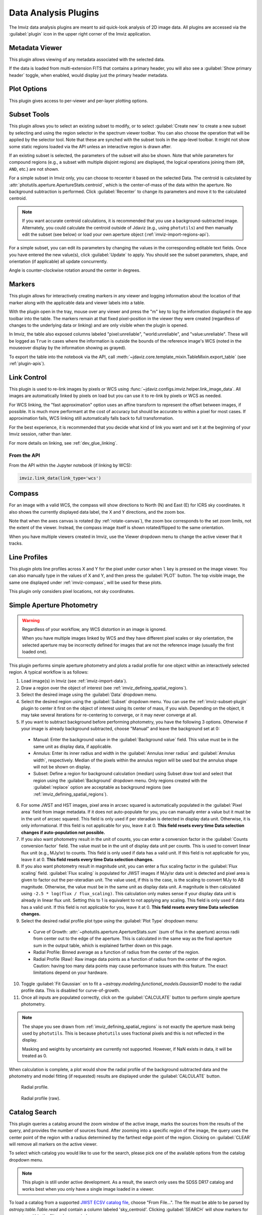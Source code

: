 .. _imviz_plugins:

*********************
Data Analysis Plugins
*********************

The Imviz data analysis plugins are meant to aid quick-look analysis
of 2D image data. All plugins are accessed via the :guilabel:`plugin`
icon in the upper right corner of the Imviz application.

.. image:: ../img/plugins.jpg
    :alt: Imviz Plugins
    :width: 200px

.. _imviz_metadata-viewer:

Metadata Viewer
===============

This plugin allows viewing of any metadata associated with the selected data.

If the data is loaded from multi-extension FITS that contains a primary header,
you will also see a :guilabel:`Show primary header` toggle, when enabled, would
display just the primary header metadata.

.. _imviz-plot-options:

Plot Options
============

This plugin gives access to per-viewer and per-layer plotting options.

.. seealso::

    :ref:`Display Settings <imviz-display-settings>`
        Documentation on various display settings in the Jdaviz viewers.

.. _imviz-subset-plugin:

Subset Tools
============

This plugin allows you to select an existing subset to modify, or to select
:guilabel:`Create new` to create a new subset by selecting and using the region selector
in the spectrum viewer toolbar. You can also choose the operation that will be
applied by the selector tool. Note that these are synched with the subset tools
in the app-level toolbar. It might not show some static regions loaded
via the API unless an interactive region is drawn after.

If an existing subset is selected, the parameters of the subset will also be
shown. Note that while parameters for compound regions (e.g., a subset with
multiple disjoint regions) are displayed, the logical operations joining them
(``OR``, ``AND``, etc.) are not shown.

For a simple subset in Imviz only, you can choose to recenter it based
on the selected Data. The centroid is calculated by
:attr:`photutils.aperture.ApertureStats.centroid`, which is the
center-of-mass of the data within the aperture.
No background subtraction is performed. Click :guilabel:`Recenter`
to change its parameters and move it to the calculated centroid.

.. note::

    If you want accurate centroid calculations, it is recommended that you
    use a background-subtracted image. Alternately, you could calculate
    the centroid outside of Jdaviz (e.g., using ``photutils``) and then
    manually edit the subset (see below) or load your own aperture object
    (:ref:`imviz-import-regions-api`).

For a simple subset, you can edit its parameters by changing the values
in the corresponding editable text fields. Once you have entered the new
value(s), click :guilabel:`Update` to apply. You should see the subset
parameters, shape, and orientation (if applicable) all update concurrently.

Angle is counter-clockwise rotation around the center in degrees.

.. _markers-plugin:

Markers
=======

This plugin allows for interactively creating markers in any viewer and logging information about
the location of that marker along with the applicable data and viewer labels into a table.

With the plugin open in the tray, mouse over any viewer and press the "m" key to log the information
displayed in the app toolbar into the table.  The markers remain at that fixed pixel-position in
the viewer they were created (regardless of changes to the underlying data or linking) and are only
visible when the plugin is opened.

In Imviz, the table also exposed columns labeled "pixel:unreliable", "world:unreliable", and
"value:unreliable".  These will be logged as ``True`` in cases where the information is outside
the bounds of the reference image's WCS (noted in the mouseover display by the information showing
as grayed).

To export the table into the notebook via the API, call
:meth:`~jdaviz.core.template_mixin.TableMixin.export_table`
(see :ref:`plugin-apis`).

.. _imviz-link-control:

Link Control
============

This plugin is used to re-link images by pixels or WCS using
:func:`~jdaviz.configs.imviz.helper.link_image_data`.
All images are automatically linked by pixels on load but you can use
it to re-link by pixels or WCS as needed.

For WCS linking, the "fast approximation" option uses an affine transform
to represent the offset between images, if possible. It is much more
performant at the cost of accuracy but should be accurate to within a pixel
for most cases. If approximation fails, WCS linking still automatically
falls back to full transformation.

For the best experience, it is recommended that you decide what kind of
link you want and set it at the beginning of your Imviz session,
rather than later.

For more details on linking, see :ref:`dev_glue_linking`.

From the API
------------

From the API within the Jupyter notebook (if linking by WCS):

.. code-block:: python

    imviz.link_data(link_type='wcs')

.. _imviz-compass:

Compass
=======

For an image with a valid WCS, the compass will show directions to North (N)
and East (E) for ICRS sky coordinates. It also shows the currently displayed
data label, the X and Y directions, and the zoom box.

Note that when the axes canvas is rotated (by :ref:`rotate-canvas`), the zoom box corresponds
to the set zoom limits, not the extent of the viewer.  Instead, the compass image itself is
shown rotated/flipped to the same orientation.

When you have multiple viewers created in Imviz, use the Viewer dropdown menu
to change the active viewer that it tracks.

.. _line-profile-xy:

Line Profiles
=============

This plugin plots line profiles across X and Y for the pixel under cursor
when ``l`` key is pressed on the image viewer. You can also manually type in the
values of X and Y, and then press the :guilabel:`PLOT` button.
The top visible image, the same one displayed under :ref:`imviz-compass`,
will be used for these plots.

This plugin only considers pixel locations, not sky coordinates.

.. _aper-phot-simple:

Simple Aperture Photometry
==========================

.. warning::

    Regardless of your workflow, any WCS distortion in an image is ignored.

    When you have multiple images linked by WCS and they have different
    pixel scales or sky orientation, the selected aperture may be incorrectly defined
    for images that are not the reference image (usually the first loaded one).

This plugin performs simple aperture photometry
and plots a radial profile for one object within
an interactively selected region. A typical workflow is as follows:

1. Load image(s) in Imviz (see :ref:`imviz-import-data`).
2. Draw a region over the object of interest (see :ref:`imviz_defining_spatial_regions`).
3. Select the desired image using the :guilabel:`Data` dropdown menu.
4. Select the desired region using the :guilabel:`Subset` dropdown menu.
   You can use the :ref:`imviz-subset-plugin` plugin to center it first on the
   object of interest using its center of mass, if you wish.
   Depending on the object, it may take several iterations for re-centering
   to converge, or it may never converge at all.
5. If you want to subtract background before performing photometry,
   you have the following 3 options. Otherwise if your image is already
   background subtracted, choose "Manual" and leave the background set at 0:

  * Manual: Enter the background value in the :guilabel:`Background value` field.
    This value must be in the same unit as display data, if applicable.
  * Annulus: Enter its inner radius and width in the :guilabel:`Annulus inner radius`
    and :guilabel:`Annulus width`, respectively. Median of the pixels within
    the annulus region will be used but the annulus shape will not be shown on display.
  * Subset: Define a region for background calculation (median) using Subset draw tool
    and select that region using the :guilabel:`Background` dropdown menu. Only regions
    created with the :guilabel:`replace` option are acceptable as background regions
    (see :ref:`imviz_defining_spatial_regions`).

6. For some JWST and HST images, pixel area in arcsec squared is automatically
   populated in the :guilabel:`Pixel area` field from image metadata. If it does
   not auto-populate for you, you can manually enter a value but it must be in the
   unit of arcsec squared. This field is only used if per steradian is detected
   in display data unit. Otherwise, it is only informational.
   If this field is not applicable for you, leave it at 0.
   **This field resets every time Data selection changes if auto-population not possible.**
7. If you also want photometry result in the unit of counts, you can enter a
   conversion factor in the :guilabel:`Counts conversion factor` field. The value
   must be in the unit of display data unit per counts. This is used to convert linear
   flux unit (e.g., MJy/sr) to counts. This field is only used if data has a valid unit.
   If this field is not applicable for you, leave it at 0.
   **This field resets every time Data selection changes.**
8. If you also want photometry result in magnitude unit, you can enter a flux
   scaling factor in the :guilabel:`Flux scaling` field.
   :guilabel:`Flux scaling` is populated for JWST images
   if MJy/sr data unit is detected and pixel area is given to factor out the per-steradian unit.
   The value used, if this is the case, is the scaling to convert MJy to AB magnitude.
   Otherwise, the value must be in the
   same unit as display data unit. A magnitude is then calculated using
   ``-2.5 * log(flux / flux_scaling)``. This calculation only makes sense if your
   display data unit is already in linear flux unit. Setting this to 1 is equivalent
   to not applying any scaling. This field is only used if data has a valid unit.
   If this field is not applicable for you, leave it at 0.
   **This field resets every time Data selection changes.**
9. Select the desired radial profile plot type using the :guilabel:`Plot Type` dropdown menu:

  * Curve of Growth: :attr:`~photutils.aperture.ApertureStats.sum` (sum of flux in the aperture)
    across radii from center out to the edge of the aperture. This is calculated in the same
    way as the final aperture sum in the output table, which is explained farther down on
    this page.
  * Radial Profile: Binned average as a function of radius from the center of the region.
  * Radial Profile (Raw): Raw image data points as a function of radius from the center of the region.
    Caution: having too many data points may cause performance issues with this feature.
    The exact limitations depend on your hardware.

10. Toggle :guilabel:`Fit Gaussian` on to fit a `~astropy.modeling.functional_models.Gaussian1D`
    model to the radial profile data. This is disabled for curve-of-growth.
11. Once all inputs are populated correctly, click on the :guilabel:`CALCULATE`
    button to perform simple aperture photometry.

.. note::

    The shape you see drawn from :ref:`imviz_defining_spatial_regions` is not
    exactly the aperture mask being used by ``photutils``. This is because
    ``photutils`` uses fractional pixels and this is not reflected in the display.

    Masking and weights by uncertainty are currently not supported.
    However, if NaN exists in data, it will be treated as 0.

When calculation is complete, a plot would show the radial profile
of the background subtracted data and the photometry and model fitting (if requested)
results are displayed under the :guilabel:`CALCULATE` button.

.. figure:: img/imviz_radial_profile.png
    :alt: Imviz radial profile plot.

    Radial profile.

.. figure:: img/imviz_radial_profile_raw.png
    :alt: Imviz radial profile plot (raw).

    Radial profile (raw).

.. seealso::

    :ref:`Export Photometry <imviz_export_photometry>`
        Documentation on exporting photometry results.

.. _imviz-catalogs:

Catalog Search
==============

This plugin queries a catalog around the zoom window of the active image, marks the sources from the results of the query, and
provides the number of sources found. After zooming into a specific region of the image, the query uses the center
point of the region with a radius determined by the farthest edge point of the region. Clicking on :guilabel:`CLEAR`
will remove all markers on the active viewer.

To select which catalog you would like to use for the search, please pick one of the available options from the
catalog dropdown menu.

.. note::

    This plugin is still under active development. As a result, the search only uses the SDSS DR17 catalog
    and works best when you only have a single image loaded in a viewer.

To load a catalog from a supported `JWST ECSV catalog file <https://jwst-pipeline.readthedocs.io/en/latest/jwst/source_catalog/main.html#output-products>`_, choose "From File...".
The file must be able to be parsed by `astropy.table.Table.read` and contain a column labeled 'sky_centroid'.
Clicking :guilabel:`SEARCH` will show markers for any entry within the filtered zoom window.

If you have multiple viewers open, you will see another dropdown menu to select the active
viewer.

Additionally, the query starts anew every time :guilabel:`SEARCH` is clicked, so previous results and marks
are not stored. To save the current result before submitting a new query, you can save the table to a variable:

.. code-block:: python

    results = imviz.get_catalog_source_results()

.. note::

    The table returned from the API above may cover more sources than shown in the currently zoomed-in
    portion of the image. Additional steps will be needed to filter out these points, if necessary.

.. _rotate-canvas:

Canvas Rotation
===============

The canvas rotation plugin allows rotating and horizontally flipping the image to any arbitrary 
value by rotating the canvas axes themselves.  Note that this does not affect the underlying data, and
exporting data to the notebook via the API will therefore not exhibit the same rotation.

The :ref:`imviz-compass` will also rotate (and flip) accordingly, but will show the zoom box
corresponding to the zoom limits, not the region shown in the viewer itself.

Presets are provided to reset the orientation as well as to set north up and east either to the
right or the left, as well as a slider and input to set the angle and a switch to set whether the
axes should be flipped horizontally after applying the rotation (a vertical flip can be achieved
via a 180 deg rotation and a horizontal flip).

Due to known issues, Canvas Rotation is only available on Chromium-based browsers.


.. _imviz-export-plot:

Export Plot
===========

This plugin allows exporting the plot in a given viewer to a PNG or SVG file.
